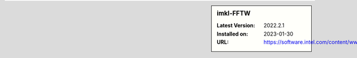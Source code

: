 .. sidebar:: imkl-FFTW

   :Latest Version: 2022.2.1
   :Installed on: 2023-01-30
   :URL: https://software.intel.com/content/www/us/en/develop/tools/oneapi/components/onemkl.html

